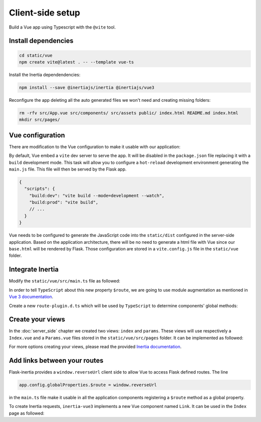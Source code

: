 =================
Client-side setup
=================

Build a Vue app using Typescript with the ``@vite`` tool.

Install dependencies
====================

.. code:: bash

   cd static/vue
   npm create vite@latest . -- --template vue-ts

Install the Inertia dependendencies:

.. code:: bash

   npm install --save @inertiajs/inertia @inertiajs/vue3

Reconfigure the app deleting all the auto generated files we won't need and
creating missing folders:

.. code:: bash

   rm -rfv src/App.vue src/components/ src/assets public/ index.html README.md index.html
   mkdir src/pages/

Vue configuration
=================

There are modification to the Vue configuration to make it usable with our
application:

By default, Vue embed a ``vite`` dev server to serve the app. It will be
disabled in the ``package.json`` file replacing it with a ``build`` development
mode. This task will allow you to configure a ``hot-reload`` development
environment generating the ``main.js`` file. This file will then be served by the Flask app.

.. code:: JSON

   {
     "scripts": {
       "build:dev": "vite build --mode=development --watch",
       "build:prod": "vite build",
       // ...
     }
   }


Vue needs to be configured to generate the JavaScript code into the ``static/dist``
configured in the server-side application. Based on the application architecture,
there will be no need to generate a html file with Vue since our ``base.html``
will be rendered by Flask. Those configuration are stored in a ``vite.config.js``
file in the ``static/vue`` folder.

.. code-block:: javascript
   :caption: vite.config.js

   import { fileURLToPath, URL } from 'node:url'
   import { defineConfig } from 'vite'
   import vue from '@vitejs/plugin-vue'

   // https://vitejs.dev/config/
   export default defineConfig(({ command, mode, ssrBuild }) => {
     const config = {
       plugins: [vue()],
       resolve: {
         alias: {
           '@': fileURLToPath(new URL('./src', import.meta.url))
         }
       },
       base: '/dist'
     };
     const buildConfig = {
       outDir: '../dist/',
       emptyOutDir: true,
       rollupOptions: {
         input: 'src/main.ts',
         output: {
           entryFileNames: '[name].js',
           assetFileNames: 'assets/[name].[ext]'
         }
       }
     };

     return {
       ...config,
       build: buildConfig
     }
   });

Integrate Inertia
=================

Modify the ``static/vue/src/main.ts`` file as followed:


.. code-block:: typescript
   :caption: main.ts

   import { createApp, h } from 'vue'
   import type { App } from 'vue'
   import { createInertiaApp } from '@inertiajs/vue3'


   type StrOrNum = string | number

   declare global {
     interface Window {
       reverseUrl(
         urlName: string, args?: Record<string, unknown> | StrOrNum | StrOrNum[]
       ): string
     }
   }

   // create a plugin to use window.reverseUrl in our Components
   const routePlugin = {
     install: (app: App, _options: Record<string, unknown>) => {
       app.config.globalProperties.$route = window.reverseUrl
     }
   }

   createInertiaApp({
     resolve: name => {
       const pages = import.meta.glob('./pages/**/*.vue', { eager: true })
       return pages[`./pages/${name}.vue`]
     },
     setup({ el, App, props, plugin }) {
       const vueApp = createApp({ render: () => h(App, props) })
       vueApp.use(plugin)
       vueApp.use(routePlugin)
       vueApp.mount(el)
     }
   })


In order to tell ``TypeScript`` about this new property ``$route``, we are going to use
module augmentation as mentioned in
`Vue 3 documentation <https://v3.vuejs.org/guide/typescript-support.html#augmenting-types-for-globalproperties>`_.

Create a new ``route-plugin.d.ts`` which will be used by ``TypeScript`` to determine
components' global methods:

.. code-block:: typescript
   :caption: route-plugin.d.ts

   import { Inertia } from '@inertiajs/inertia'

   type StrOrNum = string | number

   declare module '@vue/runtime-core' {
     export interface ComponentCustomProperties {
       $route: (urlName: string, args?: Record<string, unknown> | StrOrNum | StrOrNum[]): string
       $inertia: typeof Inertia
     }
   }

Create your views
=================

In the :doc:`server_side` chapter we created two views: ``index`` and ``params``.
These views will use respectively a ``Index.vue`` and a ``Params.vue`` files stored
in the ``static/vue/src/pages`` folder. It can be implemented as followed:

.. code-block:: vue
   :caption: Index.vue

   <script lang="ts" setup>
     import { PropType } from 'vue'

     defineProps({
      foo: {
        type: String as PropType<string>,
        required: true
      },
      fiz: {
        type: String as PropType<string>,
        required: true
      },
      num: {
        type: Number as PropType<number>,
        required: true
      },
     })
   </script>

   <template>
     <div class="content">
       <p class="field">
         <span class="label">Foo :</span>
         <span class="value">{{ foo }}</span>
       </p>
       <p class="field">
         <span class="label">Fiz :</span>
         <span class="value">{{ fiz }}</span>
       </p>
       <p class="field">
         <span class="label">Num :</span>
         <span class="value">{{ num }}</span>
       </p>
     </div>
   </template>


.. code-block:: vue
   :caption: Params.vue

   <template>
     <strong>It works</strong>
   </template>

For more options creating your views, please read the provided
`Inertia documentation <https://inertiajs.com/pages>`_.


Add links between your routes
=============================

Flask-inertia provides a ``window.reverseUrl`` client side to allow Vue to access
Flask defined routes. The line

.. code:: typescript

  app.config.globalProperties.$route = window.reverseUrl


in the ``main.ts`` file make it usable in all the application components registering a
``$route`` method as a global property.

To create Inertia requests, ``inertia-vue3`` implements a new Vue component named
``Link``. It can be used in the ``Index`` page as followed:

.. code-block:: vue
   :caption: Index.vue
   :emphasize-lines: 3,10,11,12

   <script lang="ts" setup>
     import { PropType } from 'vue'
     import { Link } from '@inertiajs/vue3'

     defineProps({ /** init props as before **/ })
   </script>

   <template>
     <div class="content">
        <Link :href="$route('params')">
          My params
        </Link>
     </div>
   </template>
